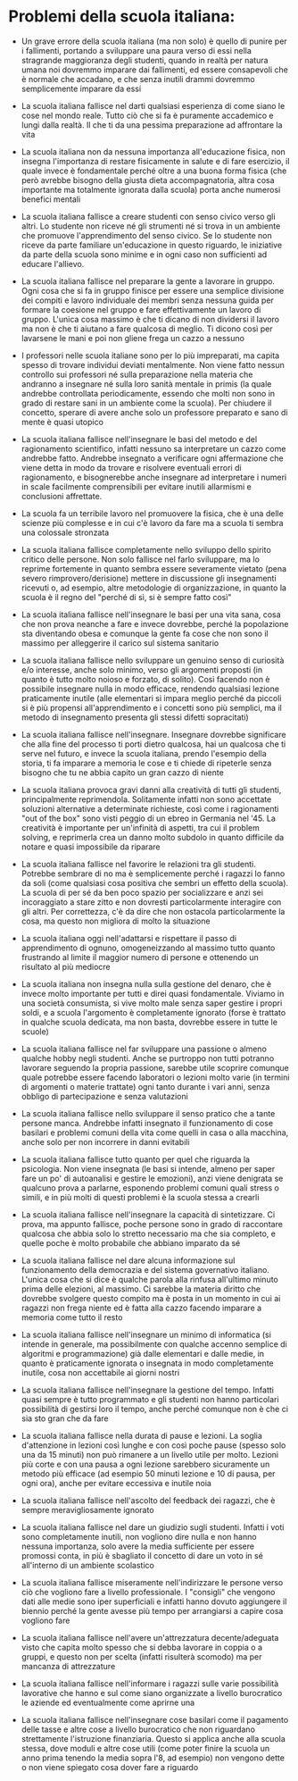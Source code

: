 * Problemi della scuola italiana:

- Un grave errore della scuola italiana (ma non solo) è quello di punire
  per i fallimenti, portando a sviluppare una paura verso di essi nella
  stragrande maggioranza degli studenti, quando in realtà per natura
  umana noi dovremmo imparare dai fallimenti, ed essere consapevoli che
  è normale che accadano, e che senza inutili drammi dovremmo
  semplicemente imparare da essi

- La scuola italiana fallisce nel darti qualsiasi esperienza di come
  siano le cose nel mondo reale. Tutto ciò che si fa è puramente
  accademico e lungi dalla realtà. Il che ti da una pessima preparazione
  ad affrontare la vita

- La scuola italiana non da nessuna importanza all'educazione fisica,
  non insegna l'importanza di restare fisicamente in salute e di fare
  esercizio, il quale invece è fondamentale perché oltre a una buona
  forma fisica (che però avrebbe bisogno della giusta dieta
  accompagnatoria, altra cosa importante ma totalmente ignorata dalla
  scuola) porta anche numerosi benefici mentali

- La scuola italiana fallisce a creare studenti con senso civico verso
  gli altri. Lo studente non riceve né gli strumenti né si trova in un
  ambiente che promuove l'apprendimento del senso civico. Se lo studente
  non riceve da parte familiare un'educazione in questo riguardo, le
  iniziative da parte della scuola sono minime e in ogni caso non
  sufficienti ad educare l'allievo.

- La scuola italiana fallisce nel preparare la gente a lavorare in
  gruppo. Ogni cosa che si fa in gruppo finisce per essere una semplice
  divisione dei compiti e lavoro individuale dei membri senza nessuna
  guida per formare la coesione nel gruppo e fare effettivamente un
  lavoro di gruppo. L'unica cosa massimo è che ti dicano di non
  dividersi il lavoro ma non è che ti aiutano a fare qualcosa di meglio.
  Ti dicono così per lavarsene le mani e poi non gliene frega un cazzo a
  nessuno

- I professori nelle scuola italiane sono per lo più impreparati, ma
  capita spesso di trovare individui deviati mentalmente. Non viene
  fatto nessun controllo sui professori né sulla preparazione nella
  materia che andranno a insegnare né sulla loro sanità mentale in
  primis (la quale andrebbe controllata periodicamente, essendo che
  molti non sono in grado di restare sani in un ambiente come la
  scuola). Per chiudere il concetto, sperare di avere anche solo un
  professore preparato e sano di mente è quasi utopico

- La scuola italiana fallisce nell'insegnare le basi del metodo e del
  ragionamento scientifico, infatti nessuno sa interpretare un cazzo
  come andrebbe fatto. Andrebbe insegnato a verificare ogni affermazione
  che viene detta in modo da trovare e risolvere eventuali errori di
  ragionamento, e bisognerebbe anche insegnare ad interpretare i numeri
  in scale facilmente comprensibili per evitare inutili allarmismi e
  conclusioni affrettate.

- La scuola fa un terribile lavoro nel promuovere la fisica, che è una
  delle scienze più complesse e in cui c'è lavoro da fare ma a scuola ti
  sembra una colossale stronzata

- La scuola italiana fallisce completamente nello sviluppo dello spirito
  critico delle persone. Non solo fallisce nel farlo sviluppare, ma lo
  reprime fortemente in quanto sembra essere severamente vietato (pena
  severo rimprovero/derisione) mettere in discussione gli insegnamenti
  ricevuti o, ad esempio, altre metodologie di organizzazione, in quanto
  la scuola è il regno del "perché di sì, si è sempre fatto così"

- La scuola italiana fallisce nell'insegnare le basi per una vita sana,
  cosa che non prova neanche a fare e invece dovrebbe, perché la
  popolazione sta diventando obesa e comunque la gente fa cose che non
  sono il massimo per alleggerire il carico sul sistema sanitario

- La scuola italiana fallisce nello sviluppare un genuino senso di
  curiosità e/o interesse, anche solo minimo, verso gli argomenti
  proposti (in quanto è tutto molto noioso e forzato, di solito). Così
  facendo non è possibile insegnare nulla in modo efficace, rendendo
  qualsiasi lezione praticamente inutile (alle elementari si impara
  meglio perché da piccoli si è più propensi all'apprendimento e i
  concetti sono più semplici, ma il metodo di insegnamento presenta gli
  stessi difetti sopracitati)

- La scuola italiana fallisce nell'insegnare. Insegnare dovrebbe
  significare che alla fine del processo ti porti dietro qualcosa, hai
  un qualcosa che ti serve nel futuro, e invece la scuola italiana,
  prendo l'esempio della storia, ti fa imparare a memoria le cose e ti
  chiede di ripeterle senza bisogno che tu ne abbia capito un gran cazzo
  di niente

- La scuola italiana provoca gravi danni alla creatività di tutti gli
  studenti, principalmente reprimendola. Solitamente infatti non sono
  accettate soluzioni alternative a determinate richieste, così come i
  ragionamenti "out of the box" sono visti peggio di un ebreo in
  Germania nel '45. La creatività è importante per un'infinità di
  aspetti, tra cui il problem solving, e reprimerla crea un danno molto
  subdolo in quanto difficile da notare e quasi impossibile da riparare

- La scuola italiana fallisce nel favorire le relazioni tra gli
  studenti. Potrebbe sembrare di no ma è semplicemente perché i ragazzi
  lo fanno da soli (come qualsiasi cosa positiva che sembri un effetto
  della scuola). La scuola di per sé da ben poco spazio per socializzare
  e anzi sei incoraggiato a stare zitto e non dovresti particolarmente
  interagire con gli altri. Per correttezza, c'è da dire che non
  ostacola particolarmente la cosa, ma questo non migliora di molto la
  situazione

- La scuola italiana oggi nell'adattarsi e rispettare il passo di
  apprendimento di ognuno, omogeneizzando al massimo tutto quanto
  frustrando al limite il maggior numero di persone e ottenendo un
  risultato al più mediocre

- La scuola italiana non insegna nulla sulla gestione del denaro, che è
  invece molto importante per tutti e direi quasi fondamentale. Viviamo
  in una società consumista, si vive molto male senza saper gestire i
  propri soldi, e a scuola l'argomento è completamente ignorato (forse è
  trattato in qualche scuola dedicata, ma non basta, dovrebbe essere in
  tutte le scuole)

- La scuola italiana fallisce nel far sviluppare una passione o almeno
  qualche hobby negli studenti. Anche se purtroppo non tutti potranno
  lavorare seguendo la propria passione, sarebbe utile scoprire comunque
  quale potrebbe essere facendo laboratori o lezioni molto varie (in
  termini di argomenti o materie trattate) ogni tanto durante i vari
  anni, senza obbligo di partecipazione e senza valutazioni

- La scuola italiana fallisce nello sviluppare il senso pratico che a
  tante persone manca. Andrebbe infatti insegnato il funzionamento di
  cose basilari e problemi comuni della vita come quelli in casa o alla
  macchina, anche solo per non incorrere in danni evitabili

- La scuola italiana fallisce tutto quanto per quel che riguarda la
  psicologia. Non viene insegnata (le basi si intende, almeno per saper
  fare un po' di autoanalisi e gestire le emozioni), anzi viene
  denigrata se qualcuno prova a parlarne, esponendo problemi comuni
  quali stress o simili, e in più molti di questi problemi è la scuola
  stessa a crearli

- La scuola italiana fallisce nell'insegnare la capacità di
  sintetizzare. Ci prova, ma appunto fallisce, poche persone sono in
  grado di raccontare qualcosa che abbia solo lo stretto necessario ma
  che sia completo, e quelle poche è molto probabile che abbiano
  imparato da sé

- La scuola italiana fallisce nel dare alcuna informazione sul
  funzionamento della democrazia e del sistema governativo italiano.
  L'unica cosa che si dice è qualche parola alla rinfusa all'ultimo
  minuto prima delle elezioni, al massimo. Ci sarebbe la materia diritto
  che dovrebbe svolgere questo compito ma è posta in un momento in cui
  ai ragazzi non frega niente ed è fatta alla cazzo facendo imparare a
  memoria come tutto il resto

- La scuola italiana fallisce nell'insegnare un minimo di informatica
  (si intende in generale, ma possibilmente con qualche accenno semplice
  di algoritmi e programmazione) già dalle elementari e dalle medie, in
  quanto è praticamente ignorata o insegnata in modo completamente
  inutile, cosa non accettabile ai giorni nostri

- La scuola italiana fallisce nell'insegnare la gestione del tempo.
  Infatti quasi sempre è tutto programmato e gli studenti non hanno
  particolari possibilità di gestirsi loro il tempo, anche perché
  comunque non è che ci sia sto gran che da fare

- La scuola italiana fallisce nella durata di pause e lezioni. La soglia
  d'attenzione in lezioni così lunghe e con così poche pause (spesso
  solo una da 15 minuti) non può rimanere a un livello utile per molto.
  Lezioni più corte e con una pausa a ogni lezione sarebbero sicuramente
  un metodo più efficace (ad esempio 50 minuti lezione e 10 di pausa,
  per ogni ora), anche per evitare eccessiva e inutile noia

- La scuola italiana fallisce nell'ascolto del feedback dei ragazzi, che
  è sempre meravigliosamente ignorato

- La scuola italiana fallisce nel dare un giudizio sugli studenti.
  Infatti i voti sono completamente inutili, non vogliono dire nulla e
  non hanno nessuna importanza, solo avere la media sufficiente per
  essere promossi conta, in più è sbagliato il concetto di dare un voto
  in sé all'interno di un ambiente scolastico

- La scuola italiana fallisce miseramente nell'indirizzare le persone
  verso ciò che vogliono fare a livello professionale. I "consigli" che
  vengono dati alle medie sono iper superficiali e infatti hanno dovuto
  aggiungere il biennio perché la gente avesse più tempo per arrangiarsi
  a capire cosa vogliono fare

- La scuola italiana fallisce nell'avere un'attrezzatura 
  decente/adeguata visto che capita molto spesso che si debba lavorare
  in coppia o a gruppi, e questo non per scelta (infatti risulterà
  scomodo) ma per mancanza di attrezzature

- La scuola italiana fallisce nell'informare i ragazzi sulle varie
  possibilità lavorative che hanno e sul come siano organizzate a livello
  burocratico le aziende ed eventualmente come aprirne una

- La scuola italiana fallisce nell'insegnare cose basilari come il
  pagamento delle tasse e altre cose a livello burocratico che non
  riguardano strettamente l'istruzione finanziaria. Questo si applica
  anche alla scuola stessa, dove moduli e altre cose utili (come poter
  finire la scuola un anno prima tenendo la media sopra l'8, ad esempio)
  non vengono dette o non viene spiegato cosa dover fare a riguardo
